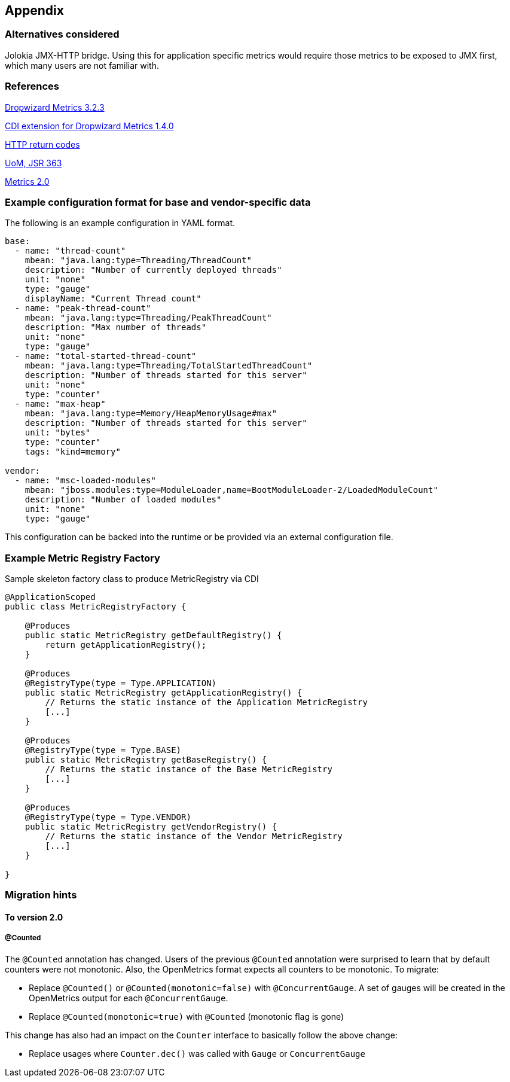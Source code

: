 //
// Copyright (c) 2016-2018 Contributors to the Eclipse Foundation
//
// See the NOTICE file(s) distributed with this work for additional
// information regarding copyright ownership.
//
// Licensed under the Apache License, Version 2.0 (the "License");
// you may not use this file except in compliance with the License.
// You may obtain a copy of the License at
//
//     http://www.apache.org/licenses/LICENSE-2.0
//
// Unless required by applicable law or agreed to in writing, software
// distributed under the License is distributed on an "AS IS" BASIS,
// WITHOUT WARRANTIES OR CONDITIONS OF ANY KIND, either express or implied.
// See the License for the specific language governing permissions and
// limitations under the License.
//

== Appendix

=== Alternatives considered

Jolokia JMX-HTTP bridge. Using this for application specific metrics would require those metrics
to be exposed to JMX first, which many users are not familiar with.

[[references]]
=== References

https://github.com/dropwizard/metrics/tree/v3.2.3[Dropwizard Metrics 3.2.3]

https://github.com/astefanutti/metrics-cdi/tree/1.4.0[CDI extension for Dropwizard Metrics 1.4.0]

https://www.w3.org/Protocols/rfc2616/rfc2616-sec10.html[HTTP return codes]

https://github.com/unitsofmeasurement[UoM, JSR 363]

http://metrics20.org/spec/[Metrics 2.0]

=== Example configuration format for base and vendor-specific data


The following is an example configuration in YAML format.

[source]
----
base:
  - name: "thread-count"
    mbean: "java.lang:type=Threading/ThreadCount"
    description: "Number of currently deployed threads"
    unit: "none"
    type: "gauge"
    displayName: "Current Thread count"
  - name: "peak-thread-count"
    mbean: "java.lang:type=Threading/PeakThreadCount"
    description: "Max number of threads"
    unit: "none"
    type: "gauge"
  - name: "total-started-thread-count"
    mbean: "java.lang:type=Threading/TotalStartedThreadCount"
    description: "Number of threads started for this server"
    unit: "none"
    type: "counter"
  - name: "max-heap"
    mbean: "java.lang:type=Memory/HeapMemoryUsage#max"
    description: "Number of threads started for this server"
    unit: "bytes"
    type: "counter"
    tags: "kind=memory"

vendor:
  - name: "msc-loaded-modules"
    mbean: "jboss.modules:type=ModuleLoader,name=BootModuleLoader-2/LoadedModuleCount"
    description: "Number of loaded modules"
    unit: "none"
    type: "gauge"
----

This configuration can be backed into the runtime or be provided via an external configuration file.

[[metric-registry-factory]]
=== Example Metric Registry Factory

.Sample skeleton factory class to produce MetricRegistry via CDI
[source, java]
----
@ApplicationScoped
public class MetricRegistryFactory {

    @Produces
    public static MetricRegistry getDefaultRegistry() {
        return getApplicationRegistry();
    }

    @Produces
    @RegistryType(type = Type.APPLICATION)
    public static MetricRegistry getApplicationRegistry() {
        // Returns the static instance of the Application MetricRegistry
        [...]
    }

    @Produces
    @RegistryType(type = Type.BASE)
    public static MetricRegistry getBaseRegistry() {
        // Returns the static instance of the Base MetricRegistry
        [...]
    }

    @Produces
    @RegistryType(type = Type.VENDOR)
    public static MetricRegistry getVendorRegistry() {
        // Returns the static instance of the Vendor MetricRegistry
        [...]
    }

}

----

=== Migration hints

[[migration-hint-to-20]]
==== To version 2.0

===== @Counted

The `@Counted` annotation has changed. Users of the previous `@Counted` annotation were surprised to learn that by default counters were not monotonic. Also, the OpenMetrics format expects all counters to be monotonic.
To migrate:

* Replace `@Counted()` or `@Counted(monotonic=false)` with `@ConcurrentGauge`.
A set of gauges will be created in the OpenMetrics output for each `@ConcurrentGauge`.
* Replace `@Counted(monotonic=true)` with `@Counted` (monotonic flag is gone)

This change has also had an impact on the `Counter` interface to basically follow the above change:

* Replace usages where `Counter.dec()` was called with `Gauge` or `ConcurrentGauge`
